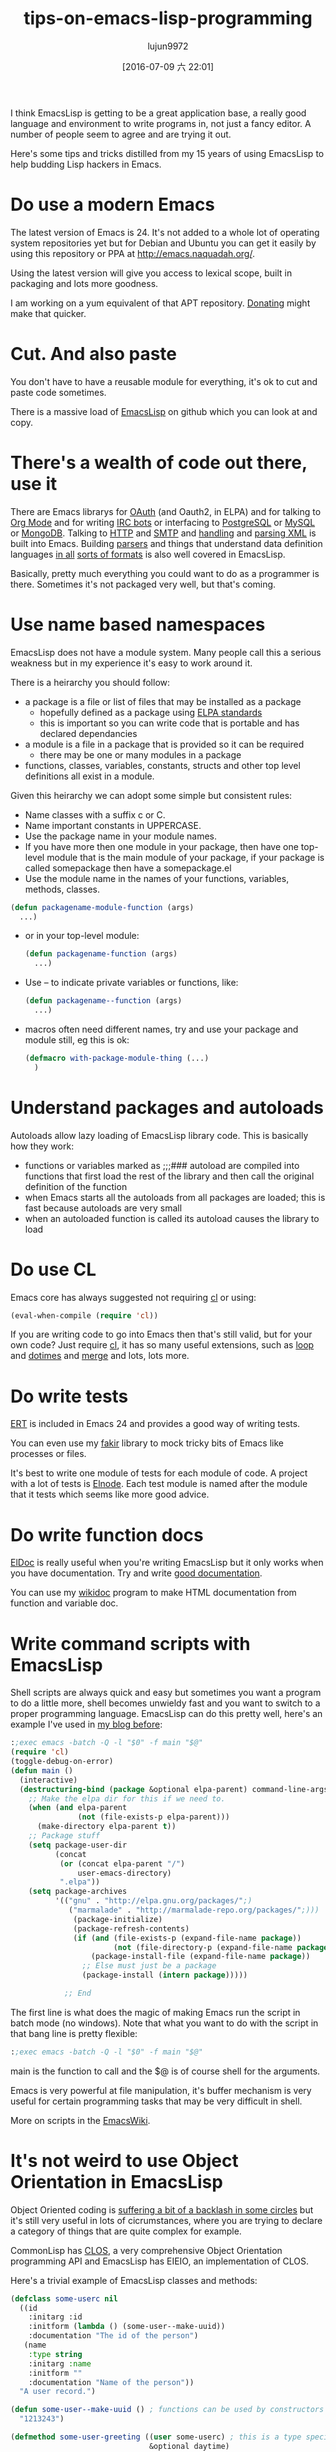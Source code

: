 #+TITLE: tips-on-emacs-lisp-programming
#+URL: http://nic.ferrier.me.uk/blog/2012_07/tips-and-tricks-for-emacslisp?hmsr=toutiao.io&utm_medium=toutiao.io&utm_source=toutiao.io
#+AUTHOR: lujun9972
#+CATEGORY: raw
#+DATE: [2016-07-09 六 22:01]
#+OPTIONS: ^:{}

I think EmacsLisp is getting to be a great application base, a really good language and environment to
write programs in, not just a fancy editor. A number of people seem to agree and are trying it out.

Here's some tips and tricks distilled from my 15 years of using EmacsLisp to help budding Lisp hackers
in Emacs.

* Do use a modern Emacs

The latest version of Emacs is 24. It's not added to a whole lot of operating system repositories yet
but for Debian and Ubuntu you can get it easily by using this repository or PPA at 
[[http://emacs.naquadah.org/][http://emacs.naquadah.org/]].

Using the latest version will give you access to lexical scope, built in packaging and lots more
goodness.

I am working on a yum equivalent of that APT repository. [[http://nic.ferrier.me.uk/blog/2012_07/tips-and-tricks-for-emacslisp?hmsr=toutiao.io&utm_medium=toutiao.io&utm_source=toutiao.io#donate][Donating]] might make that quicker.

* Cut. And also paste

You don't have to have a reusable module for everything, it's ok to cut and paste code sometimes.

There is a massive load of [[https://github.com/languages/Emacs%2520Lisp][EmacsLisp]] on github which you can look at and copy.

* There's a wealth of code out there, use it

There are Emacs librarys for [[https://github.com/psanford/emacs-oauth][OAuth]] (and Oauth2, in ELPA) and for talking to [[http://orgmode.org/org.html#Hacking][Org Mode]] and for writing 
[[http://www.emacswiki.org/emacs/ErBot][IRC bots]] or interfacing to [[http://www.online-marketwatch.com/pgel/pg.html][PostgreSQL]] or [[http://www.emacswiki.org/emacs/mysql.el][MySQL]] or [[https://github.com/m2ym/mongo-el][MongoDB]]. Talking to [[http://www.gnu.org/software/emacs/manual/html_node/url/Retrieving-URLs.html#Retrieving-URLs][HTTP]] and [[http://www.gnu.org/software/emacs/manual/html_node/smtpmail/Emacs-Speaks-SMTP.html#Emacs-Speaks-SMTP][SMTP]] and [[http://www.gnu.org/software/emacs/manual/html_node/nxml-mode/index.html][handling]] and 
[[http://www.gnu.org/software/emacs/manual/html_node/elisp/Parsing-HTML_002fXML.html][parsing XML]] is built into Emacs. Building [[http://www.emacswiki.org/emacs/ParserCompiler][parsers]] and things that understand data definition languages
[[http://www.emacswiki.org/emacs/YamlPath][in all]] [[http://www.emacswiki.org/emacs/WikiCreole][sorts of formats]] is also well covered in EmacsLisp.

Basically, pretty much everything you could want to do as a programmer is there. Sometimes it's not
packaged very well, but that's coming.

* Use name based namespaces

EmacsLisp does not have a module system. Many people call this a serious weakness but in my experience
it's easy to work around it.

There is a heirarchy you should follow:

  * a package is a file or list of files that may be installed as a package
      + hopefully defined as a package using [[http://emacswiki.org/wiki/ELPA][ELPA standards]]
      + this is important so you can write code that is portable and has declared dependancies
  * a module is a file in a package that is provided so it can be required
      + there may be one or many modules in a package
  * functions, classes, variables, constants, structs and other top level definitions all exist in a
    module.

Given this heirarchy we can adopt some simple but consistent rules:

  * Name classes with a suffix c or C.
  * Name important constants in UPPERCASE.
  * Use the package name in your module names.
  * If you have more then one module in your package, then have one top-level module that is the main
    module of your package, if your package is called somepackage then have a somepackage.el
  * Use the module name in the names of your functions, variables, methods, classes.

  #+BEGIN_SRC emacs-lisp
    (defun packagename-module-function (args)
      ...)
  #+END_SRC

  * or in your top-level module:

    #+BEGIN_SRC emacs-lisp
      (defun packagename-function (args)
        ...)
    #+END_SRC

  * Use -- to indicate private variables or functions, like:

    #+BEGIN_SRC emacs-lisp
      (defun packagename--function (args)
        ...)
    #+END_SRC

  * macros often need different names, try and use your package and module still, eg this is ok:

    #+BEGIN_SRC emacs-lisp
      (defmacro with-package-module-thing (...)
        )
    #+END_SRC

* Understand packages and autoloads

Autoloads allow lazy loading of EmacsLisp library code. This is basically how they work:

+  functions or variables marked as ;;;### autoload are compiled into functions that first load the
    rest of the library and then call the original definition of the function
+  when Emacs starts all the autoloads from all packages are loaded; this is fast because autoloads
    are very small
+  when an autoloaded function is called its autoload causes the library to load

* Do use CL

Emacs core has always suggested not requiring [[http://www.gnu.org/software/emacs/manual/html_mono/cl.html][cl]] or using:

#+BEGIN_SRC emacs-lisp
  (eval-when-compile (require 'cl))
#+END_SRC

If you are writing code to go into Emacs then that's still valid, but for your own code? Just require 
[[http://www.gnu.org/software/emacs/manual/html_mono/cl.html][cl]], it has so many useful extensions, such as [[http://www.gnu.org/software/emacs/manual/html_mono/cl.html#Loop-Basics][loop]] and [[http://www.gnu.org/software/emacs/manual/html_mono/cl.html#Iteration][dotimes]] and [[http://www.gnu.org/software/emacs/manual/html_mono/cl.html#Sequence-Functions][merge]] and lots, lots more.

* Do write tests

[[http://www.gnu.org/software/emacs/manual/html_node/ert/index.html][ERT]] is included in Emacs 24 and provides a good way of writing tests.

You can even use my [[http://nic.ferrier.me.uk/blog/2012_04/fakir-for-faking-bits-of-emacs][fakir]] library to mock tricky bits of Emacs like processes or files.

It's best to write one module of tests for each module of code. A project with a lot of tests is 
[[https://github.com/nicferrier/elnode][Elnode]]. Each test module is named after the module that it tests which seems like more good advice.

* Do write function docs

[[http://emacswiki.org/emacs/ElDoc][ElDoc]] is really useful when you're writing EmacsLisp but it only works when you have documentation.
Try and write [[http://www.gnu.org/software/emacs/manual/html_node/elisp/Documentation-Basics.html][good documentation]].

You can use my [[http://www.emacswiki.org/emacs/WikiDoc][wikidoc]] program to make HTML documentation from function and variable doc.

* Write command scripts with EmacsLisp

Shell scripts are always quick and easy but sometimes you want a program to do a little more, shell
becomes unwieldy fast and you want to switch to a proper programming language. EmacsLisp can do this
pretty well, here's an example I've used in [[http://nic.ferrier.me.uk/blog/2012_07/emacs-packages-for-programmers][my blog before]]:

#+BEGIN_SRC emacs-lisp
  :;exec emacs -batch -Q -l "$0" -f main "$@"
  (require 'cl)
  (toggle-debug-on-error)
  (defun main ()
    (interactive)
    (destructuring-bind (package &optional elpa-parent) command-line-args-left
      ;; Make the elpa dir for this if we need to.
      (when (and elpa-parent
                 (not (file-exists-p elpa-parent)))
        (make-directory elpa-parent t))
      ;; Package stuff
      (setq package-user-dir
            (concat
             (or (concat elpa-parent "/")
                 user-emacs-directory)
             ".elpa"))
      (setq package-archives
            '(("gnu" . "http://elpa.gnu.org/packages/";)
               ("marmalade" . "http://marmalade-repo.org/packages/";)))
                (package-initialize)
                (package-refresh-contents)
                (if (and (file-exists-p (expand-file-name package))
                         (not (file-directory-p (expand-file-name package))))
                    (package-install-file (expand-file-name package))
                  ;; Else must just be a package
                  (package-install (intern package)))))

              ;; End
#+END_SRC

The first line is what does the magic of making Emacs run the script in batch mode (no windows). Note
that what you want to do with the script in that bang line is pretty flexible:

#+BEGIN_SRC emacs-lisp
  :;exec emacs -batch -Q -l "$0" -f main "$@"
#+END_SRC

main is the function to call and the $@ is of course shell for the arguments.

Emacs is very powerful at file manipulation, it's buffer mechanism is very useful for certain
programming tasks that may be very difficult in shell.

More on scripts in the [[http://emacswiki.org/emacs/EmacsScripts][EmacsWiki]].

* It's not weird to use Object Orientation in EmacsLisp

Object Oriented coding is [[http://news.ycombinator.com/item?id=3717715][suffering a bit of a backlash in some circles]] but it's still very useful in
lots of cicrumstances, where you are trying to declare a category of things that are quite complex for
example.

CommonLisp has [[http://en.wikipedia.org/wiki/Common_Lisp_Object_System][CLOS]], a very comprehensive Object Orientation programming API and EmacsLisp has EIEIO,
an implementation of CLOS.

Here's a trivial example of EmacsLisp classes and methods:

#+BEGIN_SRC emacs-lisp
  (defclass some-userc nil
    ((id
      :initarg :id
      :initform (lambda () (some-user--make-uuid))
      :documentation "The id of the person")
     (name
      :type string
      :initarg :name
      :initform ""
      :documentation "Name of the person"))
    "A user record.")

  (defun some-user--make-uuid () ; functions can be used by constructors
    "1213243")

  (defmethod some-user-greeting ((user some-userc) ; this is a type specifier
                                 &optional daytime)
    "Methods are functions and have docstrings."
    (if daytime
        (message "good morning %s" (oref user name))))

  (let ((user (some-userc "nic" :name "nic ferrier"))) ; make a user
    (some-user-greeting user t)) ; call the method
#+END_SRC

* Macro writing needs settings

=eval-expression-print-level= needs to be set to nil (turned off) so that you can always see what's happening.

* Don't write too many macros

Macro use cases are:

+ hiding access to resources
+ building DSLs
+ and abstracting control flow

Of these only the first is common in most programming, the second is obvious when you need it and the
last you should think quite carefully before doing, it's normally for Lisp language hackers, not
hackers in Lisp language.

PS That doesn't mean you should never write control flow macros, just think hard before doing it.

* Closures are cool but harder to debug

If you need anything more than a tiny callback function then make a tiny callback that calls an
external function with the right data:

#+BEGIN_SRC emacs-lisp
  (let ((x somecapturedthing))
    (lambda (httpcon)
      (real--implementation httpcon x)))
#+END_SRC

The full function is nearly always private but it can be more easily instrumented for debugging so you
can easily see what's going on in that code. It's also useful sometimes to separate stuff out like
this temporarily. It's pretty easy to do quickly, it's probably easy enough that you could write some
EmacsLisp to do it automatically.

* Use the manuals

[[http://www.gnu.org/software/emacs/manual/][Emacs has great documentation]] including about [[http://www.gnu.org/software/emacs/manual/html_node/elisp/index.html][EmacsLisp itself]] and [[http://www.gnu.org/software/emacs/manual/html_node/cl/index.html][CL]] and [[http://www.gnu.org/software/emacs/manual/html_node/eieio/index.html][EIEIO]].

The [[http://emacswiki.org/emacs/ElispCookbook][Elisp Cookbook]] on the EmacsWiki is also a great resource.

* Do ask questions

On [[http://stackoverflow.com/questions/tagged/elisp][StackOverflow]], [[http://www.reddit.com/r/emacs/][reddit]] or [[http://www.emacswiki.org/emacs/EmacsChannel][on]] [[irc://irc.freenode.net/%2523emacs][IRC]].

* So that's it

These are the things I can think of that people don't know. If you're thinking of looking at a Lisp
for your next programming project then I really recommend EmacsLisp, it's a very practical language
with lots to recommend it.

* Fixes

I got the value of eval-expression-print-level wrong, it should be nil to be turned off, 0 will stop
any structure printing. This is now fixed.
